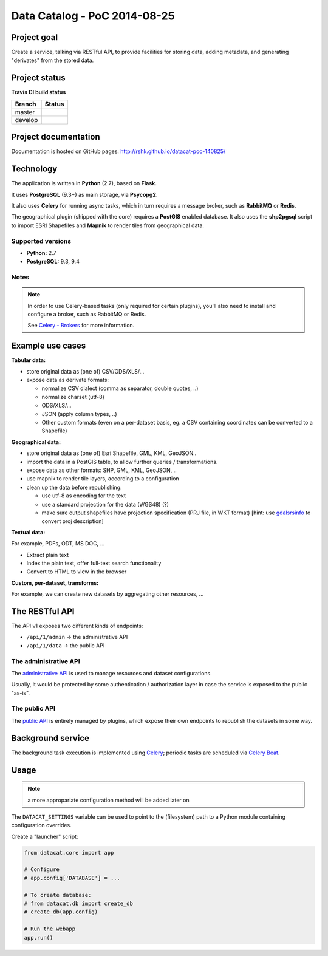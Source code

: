 Data Catalog - PoC 2014-08-25
#############################

Project goal
============

Create a service, talking via RESTful API, to provide facilities for
storing data, adding metadata, and generating "derivates" from the
stored data.


Project status
==============

**Travis CI build status**

+----------+--------------------------------------------------------------------------------------+
| Branch   | Status                                                                               |
+==========+======================================================================================+
| master   | .. image:: https://travis-ci.org/rshk/datacat-poc-140825.svg?branch=master           |
|          |     :target: https://travis-ci.org/rshk/datacat-poc-140825                           |
+----------+--------------------------------------------------------------------------------------+
| develop  | .. image:: https://travis-ci.org/rshk/datacat-poc-140825.svg?branch=develop          |
|          |     :target: https://travis-ci.org/rshk/datacat-poc-140825                           |
+----------+--------------------------------------------------------------------------------------+


Project documentation
=====================

Documentation is hosted on GitHub pages:
http://rshk.github.io/datacat-poc-140825/


Technology
==========

The application is written in **Python** (2.7), based on **Flask**.

It uses **PostgreSQL** (9.3+) as main storage, via **Psycopg2**.

It also uses **Celery** for running async tasks, which in turn requires
a message broker, such as **RabbitMQ** or **Redis**.

The geographical plugin (shipped with the core) requires a **PostGIS**
enabled database. It also uses the **shp2pgsql** script to import
ESRI Shapefiles and **Mapnik** to render tiles from geographical data.

Supported versions
------------------

- **Python:** 2.7
- **PostgreSQL:** 9.3, 9.4

Notes
-----

.. note:: In order to use Celery-based tasks (only required for
          certain plugins), you'll also need to install and configure a
          broker, such as RabbitMQ or Redis.

	  See `Celery - Brokers
	  <http://docs.celeryproject.org/en/latest/getting-started/brokers/index.html>`_
	  for more information.


Example use cases
=================

**Tabular data:**

- store original data as (one of) CSV/ODS/XLS/...
- expose data as derivate formats:

  - normalize CSV dialect (comma as separator, double quotes, ..)
  - normalize charset (utf-8)
  - ODS/XLS/...
  - JSON (apply column types, ..)
  - Other custom formats (even on a per-dataset basis, eg. a CSV
    containing coordinates can be converted to a Shapefile)


**Geographical data:**

- store original data as (one of) Esri Shapefile, GML, KML, GeoJSON..
- import the data in a PostGIS table, to allow further queries /
  transformations.
- expose data as other formats: SHP, GML, KML, GeoJSON, ..
- use mapnik to render tile layers, according to a configuration
- clean up the data before republishing:

  - use utf-8 as encoding for the text
  - use a standard projection for the data (WGS48) (?)
  - make sure output shapefiles have projection specification (PRJ
    file, in WKT format) [hint: use `gdalsrsinfo
    <http://www.gdal.org/gdalsrsinfo.html>`_ to convert proj description]


**Textual data:**

For example, PDFs, ODT, MS DOC, ...

- Extract plain text
- Index the plain text, offer full-text search functionality
- Convert to HTML to view in the browser


**Custom, per-dataset, transforms:**

For example, we can create new datasets by aggregating other resources, ...


The RESTful API
===============

The API v1 exposes two different kinds of endpoints:

- ``/api/1/admin`` -> the administrative API
- ``/api/1/data`` -> the public API


The administrative API
----------------------

The `administrative API
<http://rshk.github.io/datacat-poc-140825/api/admin.html>`_ is used to
manage resources and dataset configurations.

Usually, it would be protected by some authentication / authorization
layer in case the service is exposed to the public "as-is".


The public API
--------------

The `public API
<http://rshk.github.io/datacat-poc-140825/api/public.html>`_ is
entirely managed by plugins, which expose their own endpoints to
republish the datasets in some way.


Background service
==================

The background task execution is implemented using Celery_; periodic
tasks are scheduled via `Celery Beat`_.

.. _Celery: http://www.celeryproject.org/
.. _Celery Beat: http://docs.celeryproject.org/en/latest/userguide/periodic-tasks.html


Usage
=====

.. note:: a more appropariate configuration method will be added later on

The ``DATACAT_SETTINGS`` variable can be used to point to the
(filesystem) path to a Python module containing configuration
overrides.

Create a "launcher" script:

.. code-block:: python

    from datacat.core import app

    # Configure
    # app.config['DATABASE'] = ...

    # To create database:
    # from datacat.db import create_db
    # create_db(app.config)

    # Run the webapp
    app.run()
